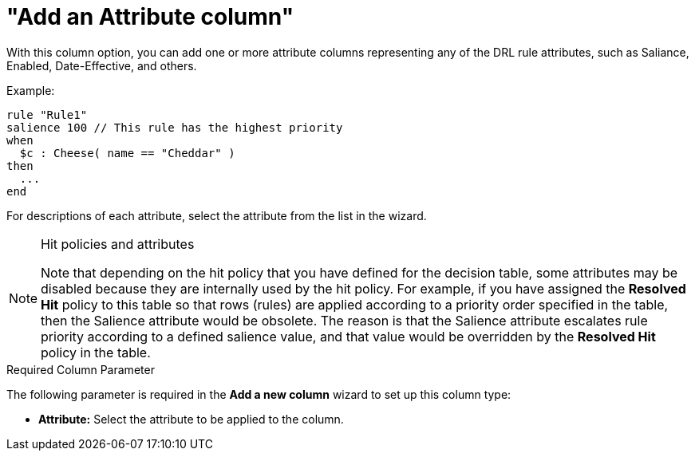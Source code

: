 [id='guided-decision-tables-columns-attribute-con']
= "Add an Attribute column"

With this column option, you can add one or more attribute columns representing any of the DRL rule attributes, such as Saliance, Enabled, Date-Effective, and others.

Example:

[source,java]
----
rule "Rule1"
salience 100 // This rule has the highest priority
when
  $c : Cheese( name == "Cheddar" )
then
  ...
end
----

For descriptions of each attribute, select the attribute from the list in the wizard.

.Hit policies and attributes
[NOTE]
====
Note that depending on the hit policy that you have defined for the decision table, some attributes may be disabled because they are internally used by the hit policy. For example, if you have assigned the *Resolved Hit* policy to this table so that rows (rules) are applied according to a priority order specified in the table, then the Salience attribute would be obsolete. The reason is that the Salience attribute escalates rule priority according to a defined salience value, and that value would be overridden by the *Resolved Hit* policy in the table.
====

.Required Column Parameter
The following parameter is required in the *Add a new column* wizard to set up this column type:

* *Attribute:* Select the attribute to be applied to the column.
